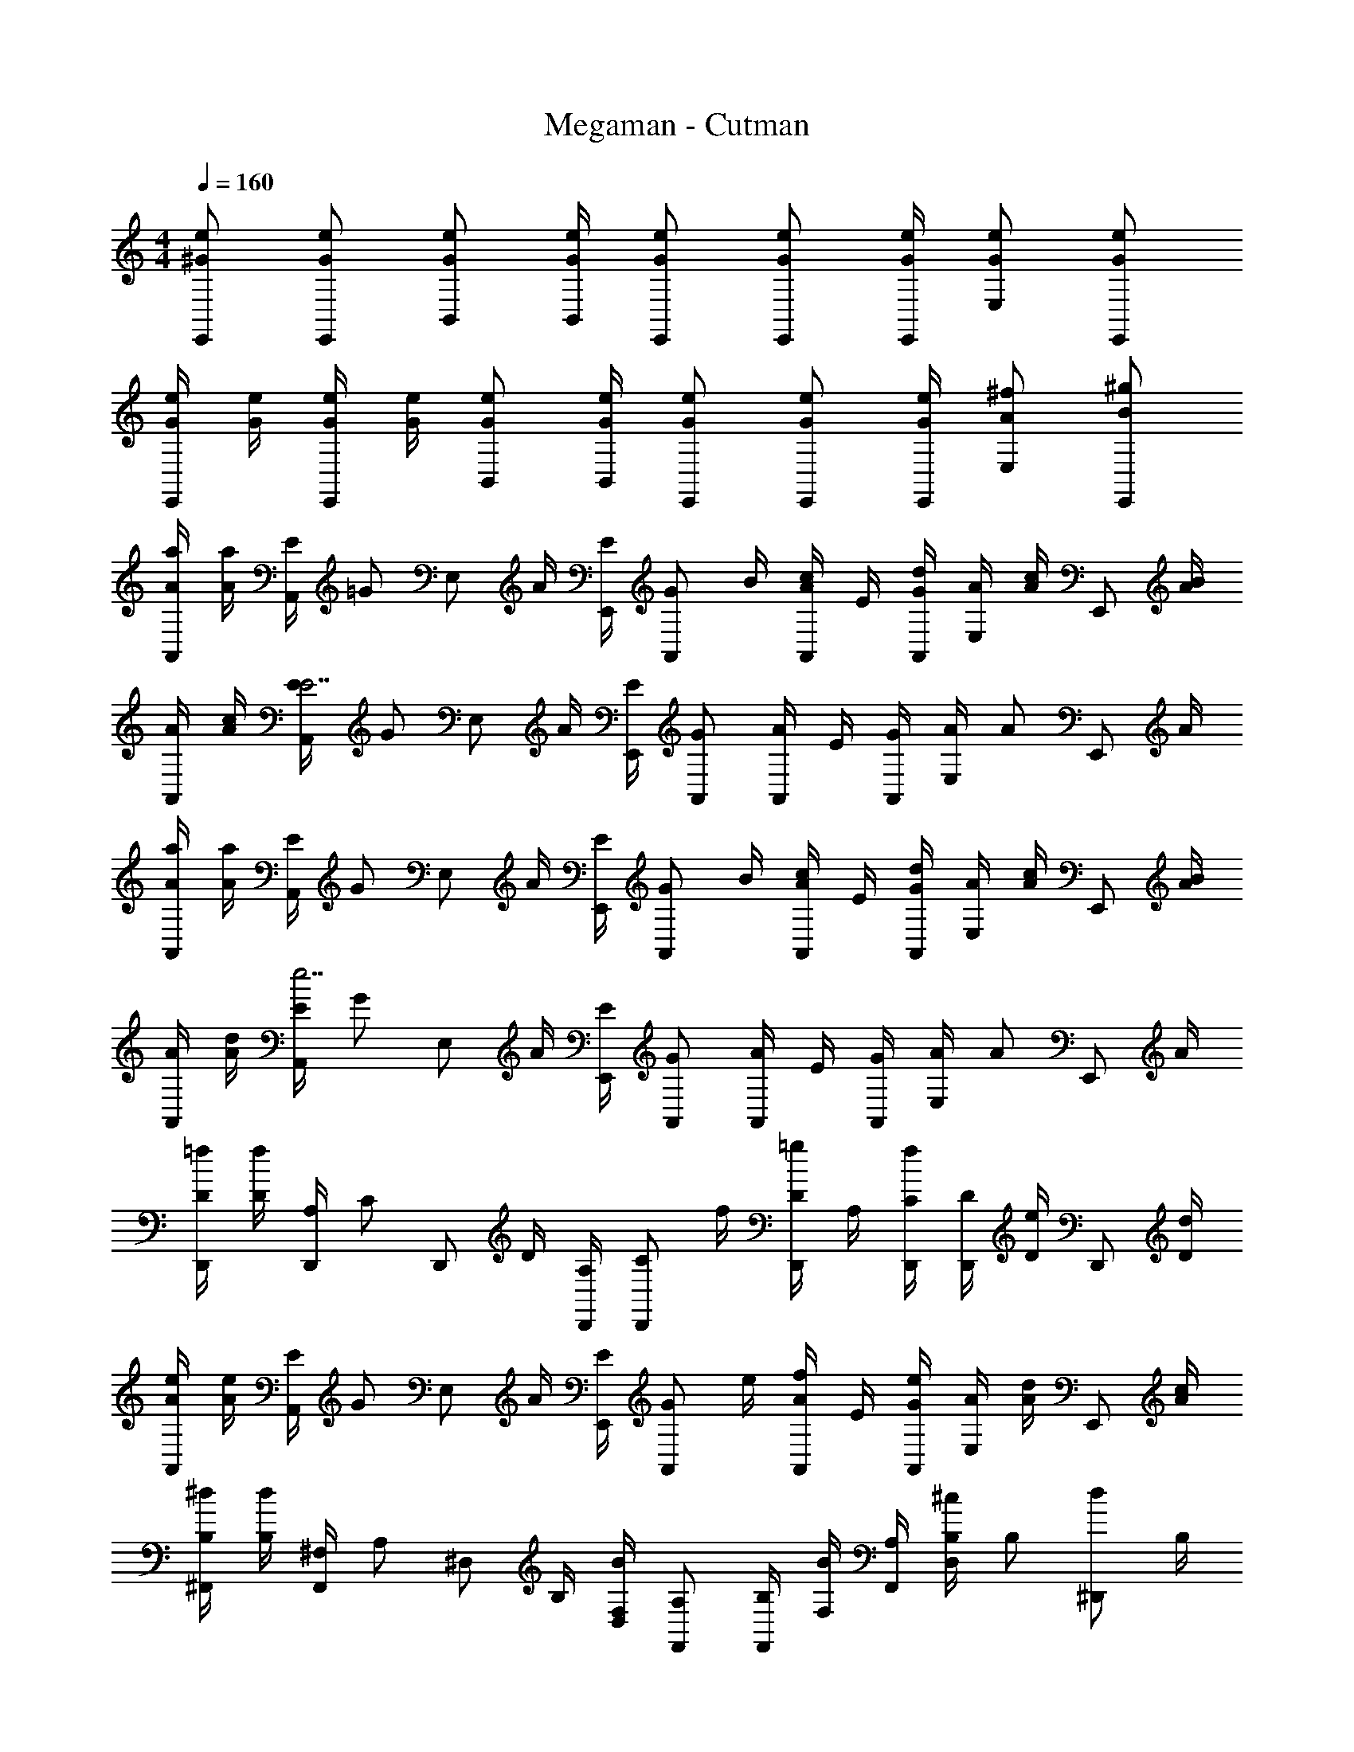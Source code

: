 X: 1
T: Megaman - Cutman
Z: ABC Generated by Starbound Composer v0.8.6
L: 1/4
M: 4/4
Q: 1/4=160
K: C
[e/^G/E,,/] [e/G/E,,/] [e/G/B,,/] [e/4G/4B,,/4] [e/G/E,,/] [e/G/E,,/] [e/4G/4E,,/4] [e/G/E,/] [e/G/E,,/] 
[e/4G/4E,,/] [e/4G/4] [e/4G/4E,,/] [e/4G/4] [e/G/B,,/] [e/4G/4B,,/4] [e/G/E,,/] [e/G/E,,/] [e/4G/4E,,/4] [^f/A/E,/] [^g/B/E,,/] 
[a/4A/4A,,/] [a/4A/4] [E/4A,,/] [z/4=G/] [z/4E,/] A/4 [E/4E,,/4] [z/4G/A,,/] B/4 [c/4A/4A,,/] E/4 [d/4G/4A,,/4] [A/4E,/] [c/4A/] [z/4E,,/] [B/4A/4] 
[A/4A,,/] [c/4A/4] [E/4A,,/E7/] [z/4G/] [z/4E,/] A/4 [E/4E,,/4] [G/A,,/] [A/4A,,/] E/4 [G/4A,,/4] [A/4E,/] [z/4A/] [z/4E,,/] A/4 
[a/4A/4A,,/] [a/4A/4] [E/4A,,/] [z/4G/] [z/4E,/] A/4 [E/4E,,/4] [z/4G/A,,/] B/4 [c/4A/4A,,/] E/4 [d/4G/4A,,/4] [A/4E,/] [c/4A/] [z/4E,,/] [B/4A/4] 
[A/4A,,/] [d/4A/4] [E/4A,,/e7/] [z/4G/] [z/4E,/] A/4 [E/4E,,/4] [G/A,,/] [A/4A,,/] E/4 [G/4A,,/4] [A/4E,/] [z/4A/] [z/4E,,/] A/4 
[=f/4D/4D,,/] [f/4D/4] [A,/4D,,/] [z/4C/] [z/4D,,/] D/4 [A,/4D,,/4] [z/4C/D,,/] f/4 [=g/4D/4D,,/] A,/4 [f/4C/4D,,/4] [D/4D,,/] [e/4D/] [z/4D,,/] [d/4D/4] 
[e/4A/4A,,/] [e/4A/4] [E/4A,,/] [z/4G/] [z/4E,/] A/4 [E/4E,,/4] [z/4G/A,,/] e/4 [f/4A/4A,,/] E/4 [e/4G/4A,,/4] [A/4E,/] [d/4A/] [z/4E,,/] [c/4A/4] 
[^d/4B,/4^F,,/] [d/4B,/4] [^F,/4F,,/] [z/4A,/] [z/4^D,/] B,/4 [F,/4D,/4B] [A,/F,,/] [B,/4F,,/] [F,/4B/] [A,/4F,,/4] [B,/4^c/D,/] [z/4B,/] [z/4d/^D,,/] B,/4 
[E/4E,,/e4] E/4 [B,/4E,,/] [z/4D/] [z/4B,,/] E/4 [B,/4B,,/4] [D/E,,/] [E/4E,,/] B,/4 [D/4E,,/4] [E/4E,/] [z/4E/] [z/4E,,/] E/4 
[a/4A/4A,,/] [a/4A/4] [E/4A,,/] [z/4G/] [z/4E,/] A/4 [E/4E,,/4] [z/4G/A,,/] B/4 [=c/4A/4A,,/] E/4 [=d/4G/4A,,/4] [A/4E,/] [c/4A/] [z/4E,,/] [B/4A/4] 
[A/4A,,/] [c/4A/4] [E/4A,,/E7/] [z/4G/] [z/4E,/] A/4 [E/4E,,/4] [G/A,,/] [A/4A,,/] E/4 [G/4A,,/4] [A/4E,/] [z/4A/] [z/4E,,/] A/4 
[a/4A/4A,,/] [a/4A/4] [E/4A,,/] [z/4G/] [z/4E,/] A/4 [E/4E,,/4] [z/4G/A,,/] B/4 [c/4A/4A,,/] E/4 [d/4G/4A,,/4] [A/4E,/] [c/4A/] [z/4E,,/] [B/4A/4] 
[A/4A,,/] [d/4A/4] [E/4A,,/e7/] [z/4G/] [z/4E,/] A/4 [E/4E,,/4] [G/A,,/] [A/4A,,/] E/4 [G/4A,,/4] [A/4E,/] [z/4A/] [z/4E,,/] A/4 
[f/4D/4=D,,/] [f/4D/4] [A,/4D,,/] [z/4C/] [z/4D,,/] D/4 [A,/4D,,/4] [z/4C/D,,/] f/4 [g/4D/4D,,/] A,/4 [f/4C/4D,,/4] [D/4D,,/] [e/4D/] [z/4D,,/] [d/4D/4] 
[e/4A/4A,,/] [e/4A/4] [E/4A,,/] [z/4G/] [z/4E,/] A/4 [E/4E,/4] [z/4G/A,,/] e/4 [f/4A/4A,,/] E/4 [e/4G/4A,,/4] [A/4E,/] [d/4A/] [z/4E,,/] [c/4A/4] 
[B,/4B,,/B3/] B,/4 [F,/4B,,/] [z/4A,/] [z/4F,/] B,/4 [F,/4B,,/4A] [A,/4E,,/] E/4 [E/4E,,/] [B,/4^G/] [E,,/4D/] [z/4^F/B,,/] E/4 [E/4G/^G,,/] E/4 
[A/4A,,/A2] A/4 [E/4A,,/] [z/4=G/] [z/4A,/] A/4 [E/4A,/4] [z/4G/A,,/] A,/4 [A,/4A/4A,,/] [B,/16E/4] C/16 ^C/16 D/16 [^D/16G/4A,,/4] E/16 =F/16 ^F/16 [G/16A/4A,/] ^G/16 A/16 _B/16 [=B/16A/] c/16 ^c/16 d/16 [^d/16E,,/] e/16 f/16 ^f/16 [g/8A/4] ^g/8 
[=F,,3/4a5/A5/] F,,3/4 F,,/ [z/=G,,3/4] [z/4bB] G,,3/4 [a/A/G,,/] 
[C,,3/4=g4=G4] C,,3/4 C,,3/4 C,,3/4 C,,/ C,,/ 
[D,,/=f5/=F5/] D,,/ D,,/ C,,/4 [z3/4B,,,9/4] [gG] [f/F/] 
[e/E/C,,/] [f/F/C,,/] [^f/^F/C,/] [C,,/4g/G/] C,,/ C,,/ C,,/4 C,/ C,/ 
[a/A/F,,3/4] [z/4aA] F,,3/4 [F,,/aA] [z/G,,3/4] [z/4bB] G,,3/4 [a/A/G,,/] 
[g/G/E,,3/4] [z/4g/G/] [z/4E,,3/4] [d'/=d/] [E,,/c'5/=c5/] A,,3/4 A,,3/4 A,,/ 
[a/4A/4D,,/] [a/4A/4] [z/4D,,/] [a/4A/4] [a/4A/4=D,/] z/4 [a/4A/4D,,/4] [a/4A/4^D,,/] z/4 [a/4A/4D,,/] [a/4A/4] D,,/4 [b/4B/4^D,/] z/4 [a/4A/4D,,/] z/4 
[E,,/a2A2] E,,/ E,/ E,,/4 [z/4E,,/] [z/4^g2^G2] E,,/ E,,/4 E,/ E,,/ 
[a/4A/4A,,/] [a/4A/4] [E/4A,,/] [z/4=G/] [z/4E,/] A/4 [E/4E,,/4] [z/4G/A,,/] B/4 [c/4A/4A,,/] E/4 [d/4G/4A,,/4] [A/4E,/] [c/4A/] [z/4E,,/] [B/4A/4] 
[A/4A,,/] [c/4A/4] [E/4A,,/E7/] [z/4G/] [z/4E,/] A/4 [E/4E,,/4] [G/A,,/] [A/4A,,/] E/4 [G/4A,,/4] [A/4E,/] [z/4A/] [z/4E,,/] A/4 
[a/4A/4A,,/] [a/4A/4] [E/4A,,/] [z/4G/] [z/4E,/] A/4 [E/4E,,/4] [z/4G/A,,/] B/4 [c/4A/4A,,/] E/4 [d/4G/4A,,/4] [A/4E,/] [c/4A/] [z/4E,,/] [B/4A/4] 
[A/4A,,/] [d/4A/4] [E/4A,,/e7/] [z/4G/] [z/4E,/] A/4 [E/4E,,/4] [G/A,,/] [A/4A,,/] E/4 [G/4A,,/4] [A/4E,/] [z/4A/] [z/4E,,/] A/4 
[=f/4=D/4=D,,/] [f/4D/4] [A,/4D,,/] [z/4=C/] [z/4D,,/] D/4 [A,/4D,,/4] [z/4C/D,,/] f/4 [=g/4D/4D,,/] A,/4 [f/4C/4D,,/4] [D/4D,,/] [e/4D/] [z/4D,,/] [d/4D/4] 
[e/4A/4A,,/] [e/4A/4] [E/4A,,/] [z/4G/] [z/4E,/] A/4 [E/4E,,/4] [z/4G/A,,/] e/4 [f/4A/4A,,/] E/4 [e/4G/4A,,/4] [A/4E,/] [d/4A/] [z/4E,,/] [c/4A/4] 
[^d/4B,/4^F,,/] [d/4B,/4] [F,/4F,,/] [z/4A,/] [z/4D,/] B,/4 [F,/4D,/4B] [A,/F,,/] [B,/4F,,/] [F,/4B/] [A,/4F,,/4] [B,/4^c/D,/] [z/4B,/] [z/4d/^D,,/] B,/4 
[E/4E,,/e4] E/4 [B,/4E,,/] [z/4D/] [z/4B,,/] E/4 [B,/4B,,/4] [D/E,,/] [E/4E,,/] B,/4 [D/4E,,/4] [E/4E,/] [z/4E/] [z/4E,,/] E/4 
[a/4A/4A,,/] [a/4A/4] [E/4A,,/] [z/4G/] [z/4E,/] A/4 [E/4E,,/4] [z/4G/A,,/] B/4 [=c/4A/4A,,/] E/4 [=d/4G/4A,,/4] [A/4E,/] [c/4A/] [z/4E,,/] [B/4A/4] 
[A/4A,,/] [c/4A/4] [E/4A,,/E7/] [z/4G/] [z/4E,/] A/4 [E/4E,,/4] [G/A,,/] [A/4A,,/] E/4 [G/4A,,/4] [A/4E,/] [z/4A/] [z/4E,,/] A/4 
[a/4A/4A,,/] [a/4A/4] [E/4A,,/] [z/4G/] [z/4E,/] A/4 [E/4E,,/4] [z/4G/A,,/] B/4 [c/4A/4A,,/] E/4 [d/4G/4A,,/4] [A/4E,/] [c/4A/] [z/4E,,/] [B/4A/4] 
[A/4A,,/] [d/4A/4] [E/4A,,/e7/] [z/4G/] [z/4E,/] A/4 [E/4E,,/4] [G/A,,/] [A/4A,,/] E/4 [G/4A,,/4] [A/4E,/] [z/4A/] [z/4E,,/] A/4 
[f/4D/4=D,,/] [f/4D/4] [A,/4D,,/] [z/4C/] [z/4D,,/] D/4 [A,/4D,,/4] [z/4C/D,,/] f/4 [g/4D/4D,,/] A,/4 [f/4C/4D,,/4] [D/4D,,/] [e/4D/] [z/4D,,/] [d/4D/4] 
[e/4A/4A,,/] [e/4A/4] [E/4A,,/] [z/4G/] [z/4E,/] A/4 [E/4E,/4] [z/4G/A,,/] e/4 [f/4A/4A,,/] E/4 [e/4G/4A,,/4] [A/4E,/] [d/4A/] [z/4E,,/] [c/4A/4] 
[B,/4B,,/B3/] B,/4 [F,/4B,,/] [z/4A,/] [z/4F,/] B,/4 [F,/4B,,/4A] [A,/4E,,/] E/4 [E/4E,,/] [B,/4^G/] [E,,/4D/] [z/4F/B,,/] E/4 [E/4G/^G,,/] E/4 
[A/4A,,/A2] A/4 [E/4A,,/] [z/4=G/] [z/4A,/] A/4 [E/4A,/4] [z/4G/A,,/] A,/4 [A,/4A/4A,,/] [B,/16E/4] C/16 ^C/16 D/16 [^D/16G/4A,,/4] E/16 =F/16 ^F/16 [G/16A/4A,/] ^G/16 A/16 _B/16 [=B/16A/] c/16 ^c/16 d/16 [^d/16E,,/] e/16 f/16 ^f/16 [g/8A/4] ^g/8 
[=F,,3/4a5/A5/] F,,3/4 F,,/ [z/=G,,3/4] [z/4bB] G,,3/4 [a/A/G,,/] 
[C,,3/4=g4=G4] C,,3/4 C,,3/4 C,,3/4 C,,/ C,,/ 
[D,,/=f5/=F5/] D,,/ D,,/ C,,/4 [z3/4B,,,9/4] [gG] [f/F/] 
[e/E/C,,/] [f/F/C,,/] [^f/^F/C,/] [C,,/4g/G/] C,,/ C,,/ C,,/4 C,/ C,/ 
[a/A/F,,3/4] [z/4aA] F,,3/4 [F,,/aA] [z/G,,3/4] [z/4bB] G,,3/4 [a/A/G,,/] 
[g/G/E,,3/4] [z/4g/G/] [z/4E,,3/4] [d'/=d/] [E,,/c'5/=c5/] A,,3/4 A,,3/4 A,,/ 
[a/4A/4D,,/] [a/4A/4] [z/4D,,/] [a/4A/4] [a/4A/4=D,/] z/4 [a/4A/4D,,/4] [a/4A/4^D,,/] z/4 [a/4A/4D,,/] [a/4A/4] D,,/4 [b/4B/4^D,/] z/4 [a/4A/4D,,/] z/4 
[E,,/a2A2] E,,/ E,/ E,,/4 [z/4E,,/] [z/4^g2^G2] E,,/ E,,/4 E,/ E,,/ 
[a/4A/4A,,/] [a/4A/4] [E/4A,,/] [z/4=G/] [z/4E,/] A/4 [E/4E,,/4] [z/4G/A,,/] B/4 [c/4A/4A,,/] E/4 [d/4G/4A,,/4] [A/4E,/] [c/4A/] [z/4E,,/] [B/4A/4] 
[A/4A,,/] [c/4A/4] [E/4A,,/E7/] [z/4G/] [z/4E,/] A/4 [E/4E,,/4] [G/A,,/] [A/4A,,/] E/4 [G/4A,,/4] [A/4E,/] [z/4A/] [z/4E,,/] A/4 
[a/4A/4A,,/] [a/4A/4] [E/4A,,/] [z/4G/] [z/4E,/] A/4 [E/4E,,/4] [z/4G/A,,/] B/4 [c/4A/4A,,/] E/4 [d/4G/4A,,/4] [A/4E,/] [c/4A/] [z/4E,,/] [B/4A/4] 
[A/4A,,/] [d/4A/4] [E/4A,,/e7/] [z/4G/] [z/4E,/] A/4 [E/4E,,/4] [G/A,,/] [A/4A,,/] E/4 [G/4A,,/4] [A/4E,/] [z/4A/] [z/4E,,/] A/4 
[=f/4=D/4=D,,/] [f/4D/4] [A,/4D,,/] [z/4=C/] [z/4D,,/] D/4 [A,/4D,,/4] [z/4C/D,,/] f/4 [=g/4D/4D,,/] A,/4 [f/4C/4D,,/4] [D/4D,,/] [e/4D/] [z/4D,,/] [d/4D/4] 
[e/4A/4A,,/] [e/4A/4] [E/4A,,/] [z/4G/] [z/4E,/] A/4 [E/4E,,/4] [z/4G/A,,/] e/4 [f/4A/4A,,/] E/4 [e/4G/4A,,/4] [A/4E,/] [d/4A/] [z/4E,,/] [c/4A/4] 
[^d/4B,/4^F,,/] [d/4B,/4] [F,/4F,,/] [z/4A,/] [z/4D,/] B,/4 [F,/4D,/4B] [A,/F,,/] [B,/4F,,/] [F,/4B/] [A,/4F,,/4] [B,/4^c/D,/] [z/4B,/] [z/4d/^D,,/] B,/4 
[E/4E,,/e4] E/4 [B,/4E,,/] [z/4D/] [z/4B,,/] E/4 [B,/4B,,/4] [D/E,,/] [E/4E,,/] B,/4 [D/4E,,/4] [E/4E,/] [z/4E/] [z/4E,,/] E/4 
[a/4A/4A,,/] [a/4A/4] [E/4A,,/] [z/4G/] [z/4E,/] A/4 [E/4E,,/4] [z/4G/A,,/] B/4 [=c/4A/4A,,/] E/4 [=d/4G/4A,,/4] [A/4E,/] [c/4A/] [z/4E,,/] [B/4A/4] 
[A/4A,,/] [c/4A/4] [E/4A,,/E7/] [z/4G/] [z/4E,/] A/4 [E/4E,,/4] [G/A,,/] [A/4A,,/] E/4 [G/4A,,/4] [A/4E,/] [z/4A/] [z/4E,,/] A/4 
[a/4A/4A,,/] [a/4A/4] [E/4A,,/] [z/4G/] [z/4E,/] A/4 [E/4E,,/4] [z/4G/A,,/] B/4 [c/4A/4A,,/] E/4 [d/4G/4A,,/4] [A/4E,/] [c/4A/] [z/4E,,/] [B/4A/4] 
[A/4A,,/] [d/4A/4] [E/4A,,/e7/] [z/4G/] [z/4E,/] A/4 [E/4E,,/4] [G/A,,/] [A/4A,,/] E/4 [G/4A,,/4] [A/4E,/] [z/4A/] [z/4E,,/] A/4 
[f/4D/4=D,,/] [f/4D/4] [A,/4D,,/] [z/4C/] [z/4D,,/] D/4 [A,/4D,,/4] [z/4C/D,,/] f/4 [g/4D/4D,,/] A,/4 [f/4C/4D,,/4] [D/4D,,/] [e/4D/] [z/4D,,/] [d/4D/4] 
[e/4A/4A,,/] [e/4A/4] [E/4A,,/] [z/4G/] [z/4E,/] A/4 [E/4E,/4] [z/4G/A,,/] e/4 [f/4A/4A,,/] E/4 [e/4G/4A,,/4] [A/4E,/] [d/4A/] [z/4E,,/] [c/4A/4] 
[B,/4B,,/B3/] B,/4 [F,/4B,,/] [z/4A,/] [z/4F,/] B,/4 [F,/4B,,/4A] [A,/4E,,/] E/4 [E/4E,,/] [B,/4^G/] [E,,/4D/] [z/4F/B,,/] E/4 [E/4G/^G,,/] E/4 
[A/4A,,/A2] A/4 [E/4A,,/] [z/4=G/] [z/4A,/] A/4 [E/4A,/4] [z/4G/A,,/] A,/4 [A,/4A/4A,,/] [B,/16E/4] C/16 ^C/16 D/16 [^D/16G/4A,,/4] E/16 =F/16 ^F/16 [G/16A/4A,/] ^G/16 A/16 _B/16 [=B/16A/] c/16 ^c/16 d/16 [^d/16E,,/] e/16 f/16 ^f/16 [g/8A/4] ^g/8 
[=F,,3/4a5/A5/] F,,3/4 F,,/ [z/=G,,3/4] [z/4bB] G,,3/4 [a/A/G,,/] 
[C,,3/4=g4=G4] C,,3/4 C,,3/4 C,,3/4 C,,/ C,,/ 
[D,,/=f5/=F5/] D,,/ D,,/ C,,/4 [z3/4B,,,9/4] [gG] [f/F/] 
[e/E/C,,/] [f/F/C,,/] [^f/^F/C,/] [C,,/4g/G/] C,,/ C,,/ C,,/4 C,/ C,/ 
[a/A/F,,3/4] [z/4aA] F,,3/4 [F,,/aA] [z/G,,3/4] [z/4bB] G,,3/4 [a/A/G,,/] 
[g/G/E,,3/4] [z/4g/G/] [z/4E,,3/4] [d'/=d/] [E,,/c'5/=c5/] A,,3/4 A,,3/4 A,,/ 
[a/4A/4D,,/] [a/4A/4] [z/4D,,/] [a/4A/4] [a/4A/4=D,/] z/4 [a/4A/4D,,/4] [a/4A/4^D,,/] z/4 [a/4A/4D,,/] [a/4A/4] D,,/4 [b/4B/4^D,/] z/4 [a/4A/4D,,/] z/4 
[E,,/a2A2] E,,/ E,/ E,,/4 [z/4E,,/] [z/4^g2^G2] E,,/ E,,/4 E,/ E,,/ 
